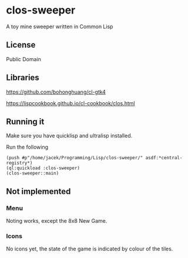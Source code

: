 * clos-sweeper

A toy mine sweeper written in Common Lisp

**  License

Public Domain

** Libraries

https://github.com/bohonghuang/cl-gtk4

https://lispcookbook.github.io/cl-cookbook/clos.html

** Running it

Make sure you have quicklisp and ultralisp installed.

Run the following

#+begin_example
(push #p"/home/jacek/Programming/Lisp/clos-sweeper/" asdf:*central-registry*)
(ql:quickload :clos-sweeper)
(clos-sweeper::main)
#+end_example

** Not implemented

*** Menu
Noting works, except the 8x8 New Game.

*** Icons
No icons yet, the state of the game is indicated by colour of the tiles.
